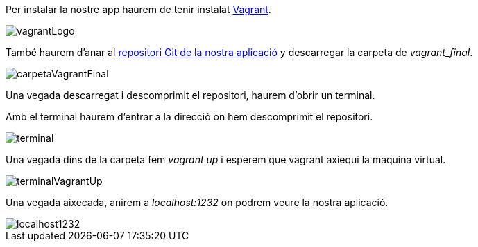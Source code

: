 Per instalar la nostre app haurem de tenir instalat https://developer.hashicorp.com/vagrant/downloads[Vagrant].

image::images/vagrantLogo.PNG[]

També haurem d'anar al https://git.copernic.cat/ramirez.masagu.adrian/daw-projecte-1-gexpenses[repositori Git de la nostra aplicació] y descarregar la carpeta de _vagrant_final_.

image::images/carpetaVagrantFinal.PNG[]

Una vegada descarregat i descomprimit el repositori, haurem d'obrir un terminal.

Amb el terminal haurem d'entrar a la direcció on hem descomprimit el repositori.

image::images/terminal.PNG[]

Una vegada dins de la carpeta fem _vagrant up_ i esperem que vagrant axiequi la maquina virtual.

image::images/terminalVagrantUp.PNG[]

Una vegada aixecada, anirem a _localhost:1232_ on podrem veure la nostra aplicació.

image::images/localhost1232.PNG[]